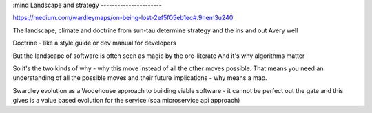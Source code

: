 :mind
Landscape and strategy
----------------------

https://medium.com/wardleymaps/on-being-lost-2ef5f05eb1ec#.9hem3u240

The landscape, climate and doctrine from sun-tau determine strategy and the ins and out Avery well

Doctrine - like a style guide or dev manual for developers

But the landscape of software is often seen as magic by the ore-literate
And it's why algorithms matter



So it's the two kinds of why - why this move instead of all the other moves possible. That means you need an understanding of all the possible moves and their future implications - why means a map.

Swardley evolution as a Wodehouse approach to building viable software - it cannot be perfect out the gate and this gives is a value based evolution for the service (soa microservice api approach)
